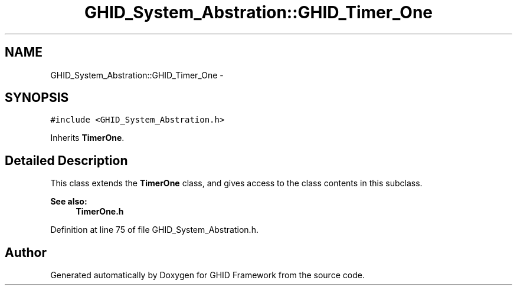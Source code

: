 .TH "GHID_System_Abstration::GHID_Timer_One" 3 "Sun Mar 30 2014" "Version version 2.0" "GHID Framework" \" -*- nroff -*-
.ad l
.nh
.SH NAME
GHID_System_Abstration::GHID_Timer_One \- 
.SH SYNOPSIS
.br
.PP
.PP
\fC#include <GHID_System_Abstration\&.h>\fP
.PP
Inherits \fBTimerOne\fP\&.
.SH "Detailed Description"
.PP 
This class extends the \fBTimerOne\fP class, and gives access to the class contents in this subclass\&.
.PP
\fBSee also:\fP
.RS 4
\fBTimerOne\&.h\fP 
.RE
.PP

.PP
Definition at line 75 of file GHID_System_Abstration\&.h\&.

.SH "Author"
.PP 
Generated automatically by Doxygen for GHID Framework from the source code\&.

